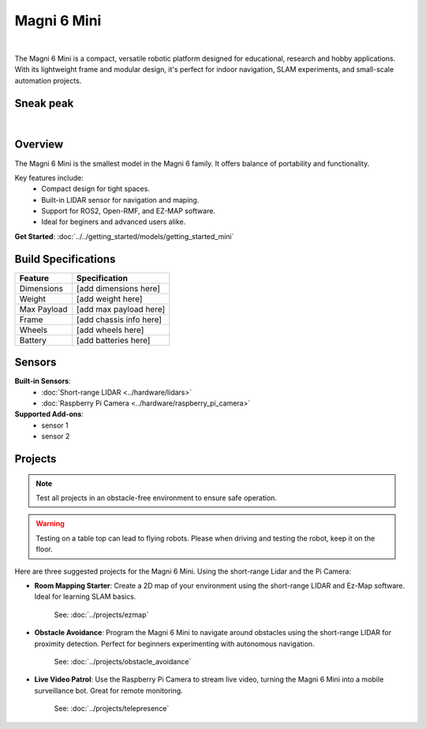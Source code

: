 Magni 6 Mini
===========

.. image:: /_static/magni-mini/magni6_mini.jpg
   :alt: Magni 6 Mini
   :width: 400px
   :align: center

.. the "|" adds vertical space in the page.
|

The Magni 6 Mini is a compact, versatile robotic platform designed for educational, research and hobby applications. 
With its lightweight frame and modular design, it's perfect for indoor navigation, SLAM experiments, and small-scale automation projects.

Sneak peak
----------

.. raw:: html

    <div style="display: flex; justify-content: center;"> 
        <iframe 
            width="560" height="315" 
            src="https://www.youtube.com/embed/dL5KSdB5WjE" 
            frameborder="0" 
            allowfullscreen 
            referrerpolicy="no-referrer-when-downgrade">
        </iframe>
    </div>

|

Overview
--------

The Magni 6 Mini is the smallest model in the Magni 6 family. It offers balance of portability and functionality. 

Key features include:
    - Compact design for tight spaces.
    - Built-in LIDAR sensor for navigation and maping.
    - Support for ROS2, Open-RMF, and EZ-MAP software.
    - Ideal for beginers and advanced users alike.


**Get Started**: :doc:`../../getting_started/models/getting_started_mini`


Build Specifications
--------------------
==================  =========================
**Feature**         **Specification**
==================  =========================
Dimensions          [add dimensions here]
Weight              [add weight here]
Max Payload         [add max payload here]
Frame               [add chassis info here]
Wheels              [add wheels here]
Battery             [add batteries here]
==================  =========================


Sensors
-------

**Built-in Sensors**:
    - :doc:`Short-range LIDAR <../hardware/lidars>`
    - :doc:`Raspberry Pi Camera <../hardware/raspberry_pi_camera>`

**Supported Add-ons**:
    - sensor 1 
    - sensor 2
.. TODO: Ask ragarding which sensors would be compatible.


Projects
--------

.. note::
    Test all projects in an obstacle-free environment to ensure safe operation.


.. warning::
    Testing on a table top can lead to flying robots. Please when driving and testing the robot, keep it on the floor.


Here are three suggested projects for the Magni 6 Mini. Using the short-range Lidar and the Pi Camera:

- **Room Mapping Starter**: Create a 2D map of your environment using the short-range LIDAR and Ez-Map software. Ideal for learning SLAM basics.

    See: :doc:`../projects/ezmap`


- **Obstacle Avoidance**: Program the Magni 6 Mini to navigate around obstacles using the short-range LIDAR for proximity detection. Perfect for beginners experimenting with autonomous navigation.

    See: :doc:`../projects/obstacle_avoidance`

- **Live Video Patrol**: Use the Raspberry Pi Camera to stream live video, turning the Magni 6 Mini into a mobile surveillance bot. Great for remote monitoring.

    See: :doc:`../projects/telepresence`


